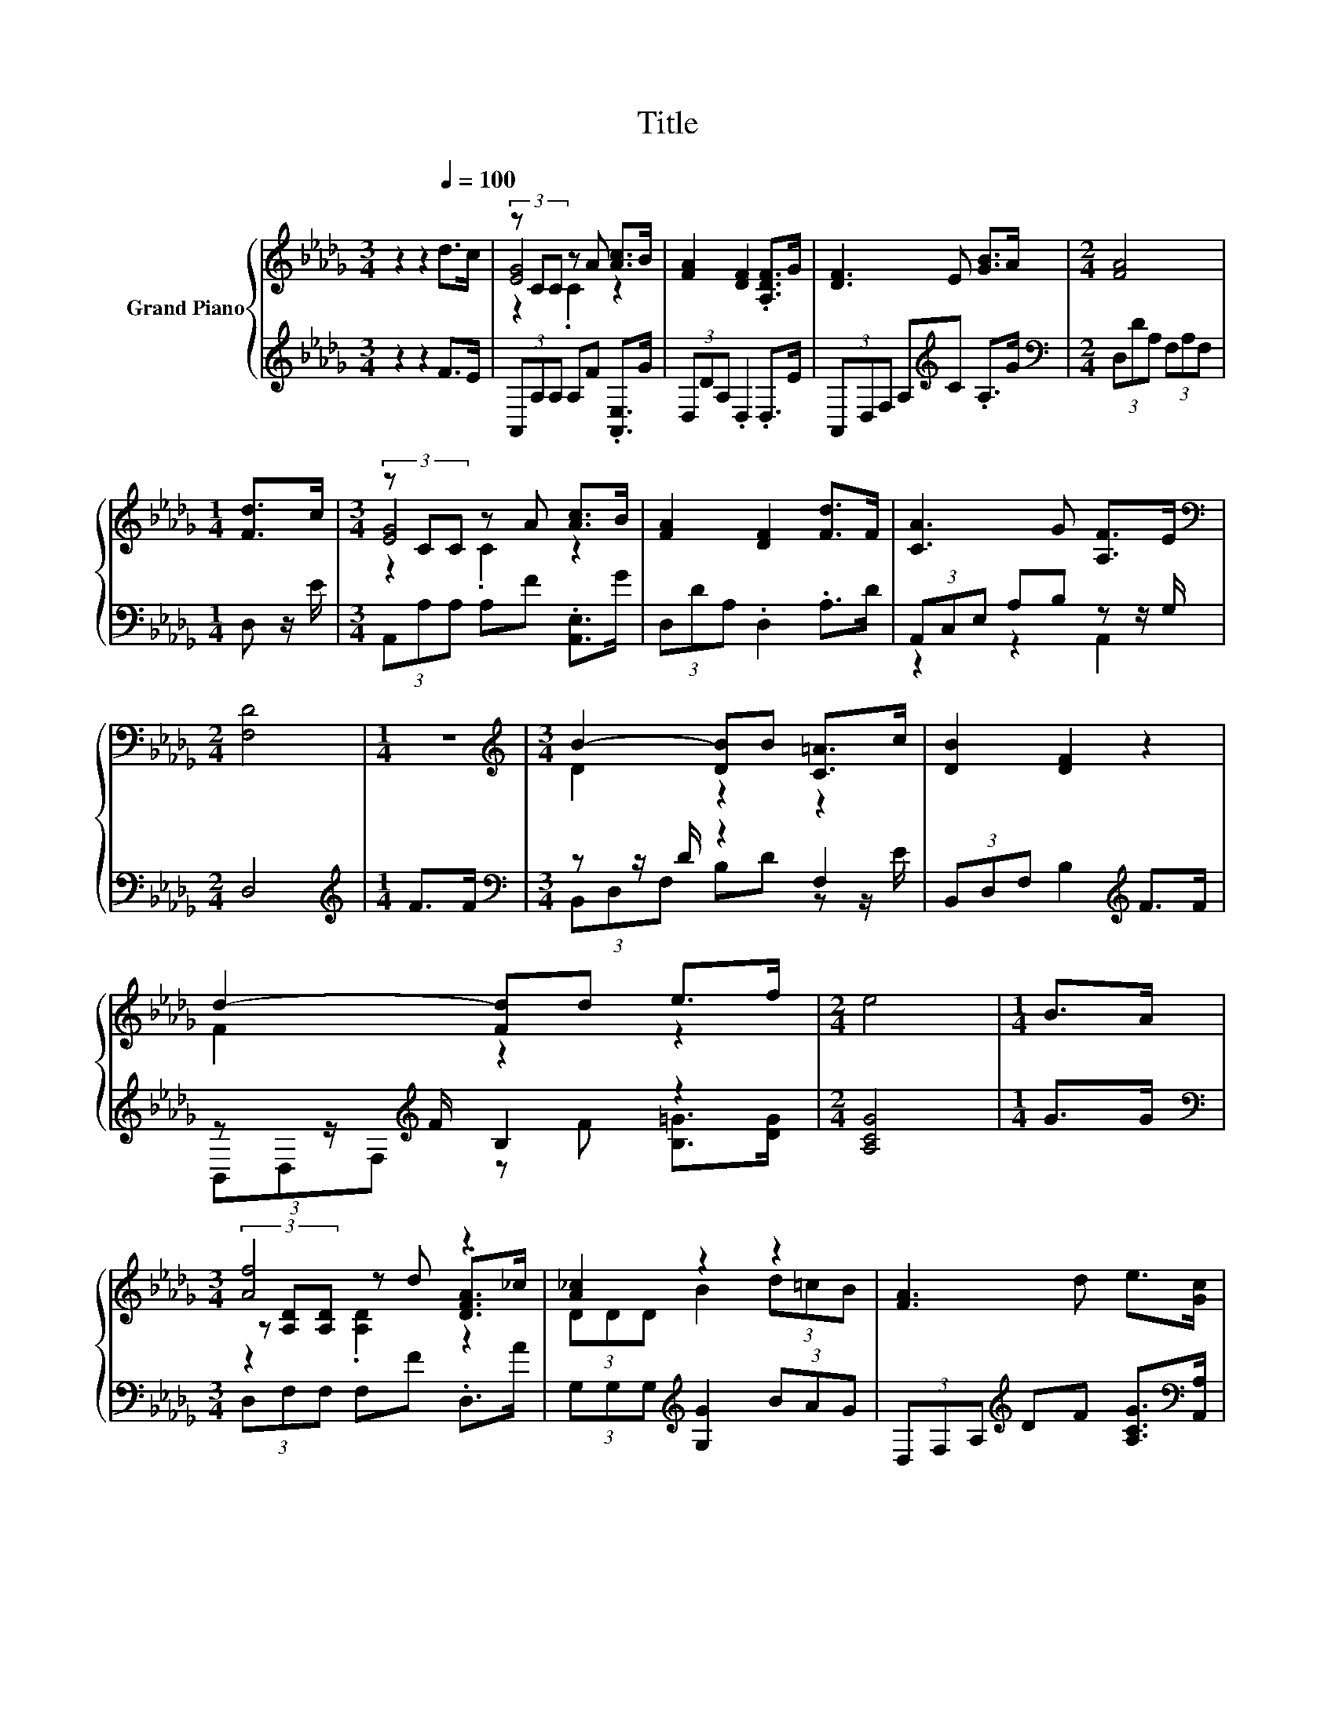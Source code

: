 X:1
T:Title
%%score { ( 1 3 4 ) | ( 2 5 ) }
L:1/8
M:3/4
K:Db
V:1 treble nm="Grand Piano"
V:3 treble 
V:4 treble 
V:2 treble 
V:5 treble 
V:1
 z2 z2[Q:1/4=100] d>c | (3z CC z A [Ac]>B | [FA]2 [DF]2 .[A,DF]>G | [DF]3 E [GB]>A |[M:2/4] [FA]4 | %5
[M:1/4] [Fd]>c |[M:3/4] (3z CC z A [Ac]>B | [FA]2 [DF]2 [Fd]>F | [CA]3 G [A,F]>E | %9
[M:2/4][K:bass] [F,D]4 |[M:1/4] z2 |[M:3/4][K:treble] B2- [DB]B [C=A]>c | [DB]2 [DF]2 z2 | %13
 d2- [Fd]d e>f |[M:2/4] e4 |[M:1/4] B>A |[M:3/4] [Af]4 z2 | [A_c]2 z2 z2 | [FA]3 d e>[Gc] | %19
[M:2/4] [Fd]4 |[M:1/4] d>e |[M:3/4] [Fd]2 [Ec]2 B>c | [GB]2 z2 z2 | [CA]4[K:bass][K:treble] z2 | %24
[M:2/4] F4 |[M:1/4] A>d |[M:3/4] [Af]4 z2 | [DA_c]2 [DGB]2 (3d=cB |[M:13/16] D>DD>de3/2[Gc] | %29
[M:2/4] [Fd]4 |] %30
V:2
 z2 z2 F>E | (3A,,A,A, A,F .[A,,E,]>G | (3D,DA, .D,2 .D,>E | (3A,,D,F, A,[K:treble]C .A,>G | %4
[M:2/4][K:bass] (3D,DA, (3F,A,F, |[M:1/4] D, z/ E/ |[M:3/4] (3A,,A,A, A,F .[A,,E,]>G | %7
 (3D,DA, .D,2 .A,>D | (3A,,C,E, A,B, z z/ G,/ |[M:2/4] D,4 |[M:1/4][K:treble] F>F | %11
[M:3/4][K:bass] z z/ D/ z2 F,2 | (3B,,D,F, B,2[K:treble] F>F | z z/[K:treble] F/ B,2 z2 | %14
[M:2/4] [A,CG]4 |[M:1/4] G>G |[M:3/4][K:bass] (3D,F,F, F,F .D,>A | %17
 (3G,G,G,[K:treble] [G,G]2 (3BAG | (3D,F,A,[K:treble] DF [A,CG]>[K:bass][A,,A,] |[M:2/4] [D,A,]4 | %20
[M:1/4][K:treble] F>G |[M:3/4] A,>A, A,2 G>A | D,>D, D,2[K:treble] F>D | %23
 [A,,E,]>A,, A,,>[A,,E,] [A,,A,]>[A,,A,] |[M:2/4] [D,A,D]4 |[M:1/4][K:treble] F>F | %26
[M:3/4][K:bass] [D,D]>D, D,>D, D,>F, | G,2 G,2[K:treble] (3BAG | %28
[M:13/16] A,>A,A,>[A,DF][A,CG]3/2[K:bass][A,,A,] |[M:2/4] [D,A,]4 |] %30
V:3
 x6 | [EG]4 z2 | x6 | x6 |[M:2/4] x4 |[M:1/4] x2 |[M:3/4] [EG]4 z2 | x6 | x6 |[M:2/4][K:bass] x4 | %10
[M:1/4] x2 |[M:3/4][K:treble] D2 z2 z2 | x6 | F2 z2 z2 |[M:2/4] x4 |[M:1/4] x2 | %16
[M:3/4] (3z [A,D][A,D] z d .[DFA]>_c | (3DDD B2 (3d=cB | x6 |[M:2/4] x4 |[M:1/4] x2 |[M:3/4] x6 | %22
 D>D [DFA]2 d>F | z z/[K:bass] E,/ E,>[K:treble][GB] [FA]>[EG] |[M:2/4] x4 |[M:1/4] x2 | %26
[M:3/4] z z/ D/ D>[DFd] [DFA]>[DA_c] | x6 |[M:13/16] [FA]/-[FA]/-[FA]/-[FA]-<[FA] z/ z/ z/ z/ z | %29
[M:2/4] x4 |] %30
V:4
 x6 | z2 .C2 z2 | x6 | x6 |[M:2/4] x4 |[M:1/4] x2 |[M:3/4] z2 .C2 z2 | x6 | x6 | %9
[M:2/4][K:bass] x4 |[M:1/4] x2 |[M:3/4][K:treble] x6 | x6 | x6 |[M:2/4] x4 |[M:1/4] x2 | %16
[M:3/4] z2 .[A,D]2 z2 | x6 | x6 |[M:2/4] x4 |[M:1/4] x2 |[M:3/4] x6 | x6 | %23
 x3/2[K:bass] x2[K:treble] x5/2 |[M:2/4] x4 |[M:1/4] x2 |[M:3/4] x6 | x6 |[M:13/16] x13/2 | %29
[M:2/4] x4 |] %30
V:5
 x6 | x6 | x6 | x3[K:treble] x3 |[M:2/4][K:bass] x4 |[M:1/4] x2 |[M:3/4] x6 | x6 | z2 z2 A,,2 | %9
[M:2/4] x4 |[M:1/4][K:treble] x2 |[M:3/4][K:bass] (3B,,D,F, B,D z z/ E/ | x4[K:treble] x2 | %13
 (3B,,D,F,[K:treble] z F [B,=G]>[DG] |[M:2/4] x4 |[M:1/4] x2 |[M:3/4][K:bass] x6 | %17
 x2[K:treble] x4 | x2[K:treble] x7/2[K:bass] x/ |[M:2/4] x4 |[M:1/4][K:treble] x2 |[M:3/4] x6 | %22
 x4[K:treble] x2 | x6 |[M:2/4] x4 |[M:1/4][K:treble] x2 |[M:3/4][K:bass] x6 | x4[K:treble] x2 | %28
[M:13/16] x11/2[K:bass] x |[M:2/4] x4 |] %30

